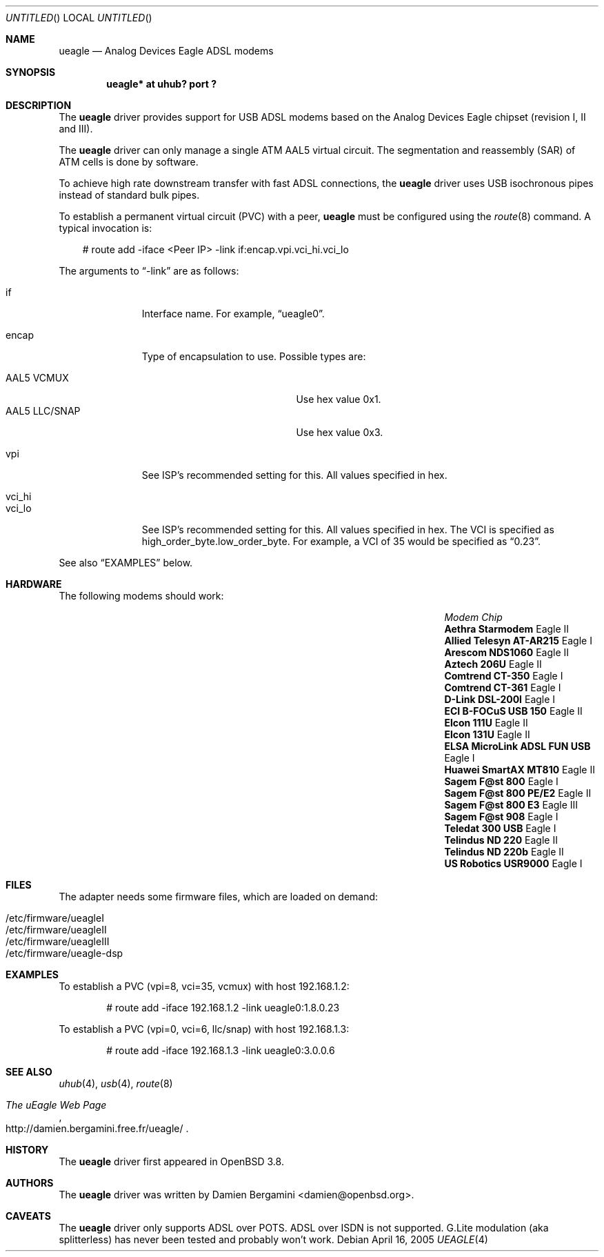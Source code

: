 .\" $OpenBSD: ueagle.4,v 1.3 2005/04/16 15:48:37 jmc Exp $
.\"
.\" Copyright (c) 2003-2005
.\"     Damien Bergamini <damien.bergamini@free.fr>
.\"
.\" Permission to use, copy, modify, and distribute this software for any
.\" purpose with or without fee is hereby granted, provided that the above
.\" copyright notice and this permission notice appear in all copies.
.\"
.\" THE SOFTWARE IS PROVIDED "AS IS" AND THE AUTHOR DISCLAIMS ALL WARRANTIES
.\" WITH REGARD TO THIS SOFTWARE INCLUDING ALL IMPLIED WARRANTIES OF
.\" MERCHANTABILITY AND FITNESS. IN NO EVENT SHALL THE AUTHOR BE LIABLE FOR
.\" ANY SPECIAL, DIRECT, INDIRECT, OR CONSEQUENTIAL DAMAGES OR ANY DAMAGES
.\" WHATSOEVER RESULTING FROM LOSS OF USE, DATA OR PROFITS, WHETHER IN AN
.\" ACTION OF CONTRACT, NEGLIGENCE OR OTHER TORTIOUS ACTION, ARISING OUT OF
.\" OR IN CONNECTION WITH THE USE OR PERFORMANCE OF THIS SOFTWARE.
.\"
.Dd April 16, 2005
.Os
.Dt UEAGLE 4
.Sh NAME
.Nm ueagle
.Nd Analog Devices Eagle ADSL modems
.Sh SYNOPSIS
.Cd "ueagle* at uhub? port ?"
.Sh DESCRIPTION
The
.Nm
driver provides support for USB ADSL modems based on the Analog Devices Eagle
chipset (revision I, II and III).
.Pp
The
.Nm
driver can only manage a single ATM AAL5 virtual circuit.
The segmentation and
reassembly (SAR) of ATM cells is done by software.
.Pp
To achieve high rate downstream transfer with fast ADSL connections, the
.Nm
driver uses USB isochronous pipes instead of standard bulk pipes.
.Pp
To establish a permanent virtual circuit (PVC) with a peer,
.Nm
must be configured using the
.Xr route 8
command.
A typical invocation is:
.Bd -literal -offset 3n
# route add -iface <Peer IP> -link if:encap.vpi.vci_hi.vci_lo
.Ed
.Pp
The arguments to
.Dq -link
are as follows:
.Pp
.Bl -tag -width Ds -offset 3n -compact
.It if
Interface name.
For example,
.Dq ueagle0 .
.Pp
.It encap
Type of encapsulation to use.
Possible types are:
.Pp
.Bl -tag -width "AAL5 LLC/SNAPXX" -offset 3n -compact
.It AAL5 VCMUX
Use hex value 0x1.
.It AAL5 LLC/SNAP
Use hex value 0x3.
.El
.Pp
.It vpi
See ISP's recommended setting for this.
All values specified in hex.
.Pp
.It vci_hi
.It vci_lo
See ISP's recommended setting for this.
All values specified in hex.
The VCI is specified as high_order_byte.low_order_byte.
For example, a VCI of 35 would be specified as
.Dq 0.23 .
.El
.Pp
See also
.Sx EXAMPLES
below.
.Sh HARDWARE
The following modems should work:
.Pp
.\" .Bl -tag -width Ds -offset indent -compact
.Bl -column "Modem                            " "Chip" -compact -offset 6n
.It Em "Modem                                Chip"
.It Li "Aethra Starmodem" Ta Eagle II
.It Li "Allied Telesyn AT-AR215" Ta Eagle I
.It Li "Arescom NDS1060" Ta Eagle II
.It Li "Aztech 206U" Ta Eagle II
.It Li "Comtrend CT-350" Ta Eagle I
.It Li "Comtrend CT-361" Ta Eagle I
.It Li "D-Link DSL-200I" Ta Eagle I
.It Li "ECI B-FOCuS USB 150" Ta Eagle II
.It Li "Elcon 111U" Ta Eagle II
.It Li "Elcon 131U" Ta Eagle II
.It Li "ELSA MicroLink ADSL FUN USB" Ta Eagle I
.It Li "Huawei SmartAX MT810" Ta Eagle II
.It Li "Sagem F@st 800" Ta Eagle I
.It Li "Sagem F@st 800 PE/E2" Ta Eagle II
.It Li "Sagem F@st 800 E3" Ta Eagle III
.It Li "Sagem F@st 908" Ta Eagle I
.It Li "Teledat 300 USB" Ta Eagle I
.It Li "Telindus ND 220" Ta Eagle II
.It Li "Telindus ND 220b" Ta Eagle II
.It Li "US Robotics USR9000" Ta Eagle I
.El
.Sh FILES
The adapter needs some firmware files, which are loaded on demand:
.Pp
.Bl -tag -width Ds -offset indent -compact
.It /etc/firmware/ueagleI
.It /etc/firmware/ueagleII
.It /etc/firmware/ueagleIII
.It /etc/firmware/ueagle-dsp
.El
.Sh EXAMPLES
To establish a PVC (vpi=8, vci=35, vcmux) with host 192.168.1.2:
.Bd -literal -offset indent
# route add -iface 192.168.1.2 -link ueagle0:1.8.0.23
.Ed
.Pp
To establish a PVC (vpi=0, vci=6, llc/snap) with host 192.168.1.3:
.Bd -literal -offset indent
# route add -iface 192.168.1.3 -link ueagle0:3.0.0.6
.Ed
.Sh SEE ALSO
.Xr uhub 4 ,
.Xr usb 4 ,
.Xr route 8
.Rs
.%T The uEagle Web Page
.%O http://damien.bergamini.free.fr/ueagle/
.Re
.Sh HISTORY
The
.Nm
driver first appeared in
.Ox 3.8 .
.Sh AUTHORS
The
.Nm
driver was written by
.An Damien Bergamini Aq damien@openbsd.org .
.Sh CAVEATS
The
.Nm
driver only supports ADSL over POTS.
ADSL over ISDN is not supported.
G.Lite modulation (aka splitterless) has never been tested and probably won't
work.
